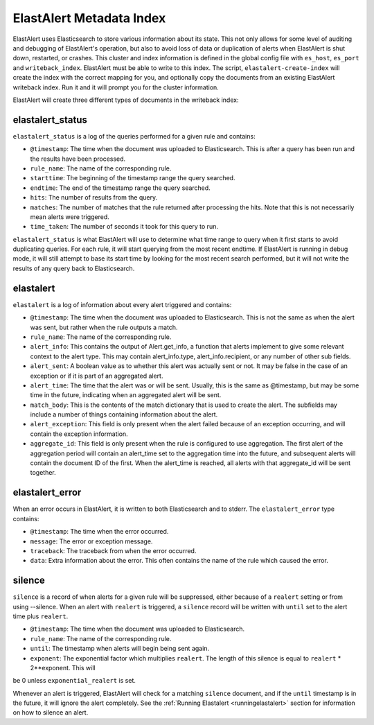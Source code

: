.. _metadata:

ElastAlert Metadata Index
=========================

ElastAlert uses Elasticsearch to store various information about its state. This not only allows for some
level of auditing and debugging of ElastAlert's operation, but also to avoid loss of data or duplication of alerts
when ElastAlert is shut down, restarted, or crashes. This cluster and index information is defined
in the global config file with ``es_host``, ``es_port`` and ``writeback_index``. ElastAlert must be able
to write to this index. The script, ``elastalert-create-index`` will create the index with the correct mapping
for you, and optionally copy the documents from an existing ElastAlert writeback index. Run it and it will
prompt you for the cluster information.

ElastAlert will create three different types of documents in the writeback index:

elastalert_status
~~~~~~~~~~~~~~~~~

``elastalert_status`` is a log of the queries performed for a given rule and contains:

- ``@timestamp``: The time when the document was uploaded to Elasticsearch. This is after a query has been run and the results have been processed.
- ``rule_name``: The name of the corresponding rule.
- ``starttime``: The beginning of the timestamp range the query searched.
- ``endtime``: The end of the timestamp range the query searched.
- ``hits``: The number of results from the query.
- ``matches``: The number of matches that the rule returned after processing the hits. Note that this is not necessarily mean alerts were triggered.
- ``time_taken``: The number of seconds it took for this query to run.

``elastalert_status`` is what ElastAlert will use to determine what time range to query when it first starts to avoid duplicating queries. 
For each rule, it will start querying from the most recent endtime. If ElastAlert is running in debug mode, it will still attempt to base
its start time by looking for the most recent search performed, but it will not write the results of any query back to Elasticsearch.

elastalert
~~~~~~~~~~

``elastalert`` is a log of information about every alert triggered and contains:

- ``@timestamp``: The time when the document was uploaded to Elasticsearch. This is not the same as when the alert was sent, but rather when the rule outputs a match.
- ``rule_name``: The name of the corresponding rule.
- ``alert_info``: This contains the output of Alert.get_info, a function that alerts implement to give some relevant context to the alert type. This may contain alert_info.type, alert_info.recipient, or any number of other sub fields.
- ``alert_sent``: A boolean value as to whether this alert was actually sent or not. It may be false in the case of an exception or if it is part of an aggregated alert.
- ``alert_time``: The time that the alert was or will be sent. Usually, this is the same as @timestamp, but may be some time in the future, indicating when an aggregated alert will be sent.
- ``match_body``: This is the contents of the match dictionary that is used to create the alert. The subfields may include a number of things containing information about the alert.
- ``alert_exception``: This field is only present when the alert failed because of an exception occurring, and will contain the exception information.
- ``aggregate_id``: This field is only present when the rule is configured to use aggregation. The first alert of the aggregation period will contain an alert_time set to the aggregation time into the future, and subsequent alerts will contain the document ID of the first. When the alert_time is reached, all alerts with that aggregate_id will be sent together.

elastalert_error
~~~~~~~~~~~~~~~~

When an error occurs in ElastAlert, it is written to both Elasticsearch and to stderr. The ``elastalert_error`` type contains:

- ``@timestamp``: The time when the error occurred.
- ``message``: The error or exception message.
- ``traceback``: The traceback from when the error occurred.
- ``data``: Extra information about the error. This often contains the name of the rule which caused the error.

silence
~~~~~~~

``silence`` is a record of when alerts for a given rule will be suppressed, either because of a ``realert`` setting or from using --silence. When
an alert with ``realert`` is triggered, a ``silence`` record will be written with ``until`` set to the alert time plus ``realert``.

- ``@timestamp``: The time when the document was uploaded to Elasticsearch.
- ``rule_name``: The name of the corresponding rule.
- ``until``: The timestamp when alerts will begin being sent again.
- ``exponent``: The exponential factor which multiplies ``realert``. The length of this silence is equal to ``realert`` * 2**exponent. This will
be 0 unless ``exponential_realert`` is set.

Whenever an alert is triggered, ElastAlert will check for a matching ``silence`` document, and if the ``until`` timestamp is in the future, it will ignore
the alert completely. See the :ref:`Running Elastalert <runningelastalert>` section for information on how to silence an alert.
